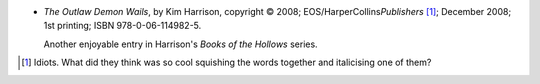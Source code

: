 .. title: Recent Reading: Kim Harrison
.. slug: kim-harrison
.. date: 2008-12-21 00:00:00 UTC-05:00
.. tags: recent reading,supernatural,romance,action,pixies,vampires,witches
.. category: books/read/2008/12
.. link: 
.. description: 
.. type: text


.. role:: series(title-reference)

+ `The Outlaw Demon Wails`, by Kim Harrison, copyright © 2008;
  EOS/HarperCollins\ *Publishers* [#idiots]_; December 2008; 1st printing;
  ISBN 978-0-06-114982-5.

  Another enjoyable entry in Harrison's :series:`Books of the Hollows` series. 


.. [#idiots] Idiots.  What did they think was so cool squishing the words
   together and italicising one of them?
